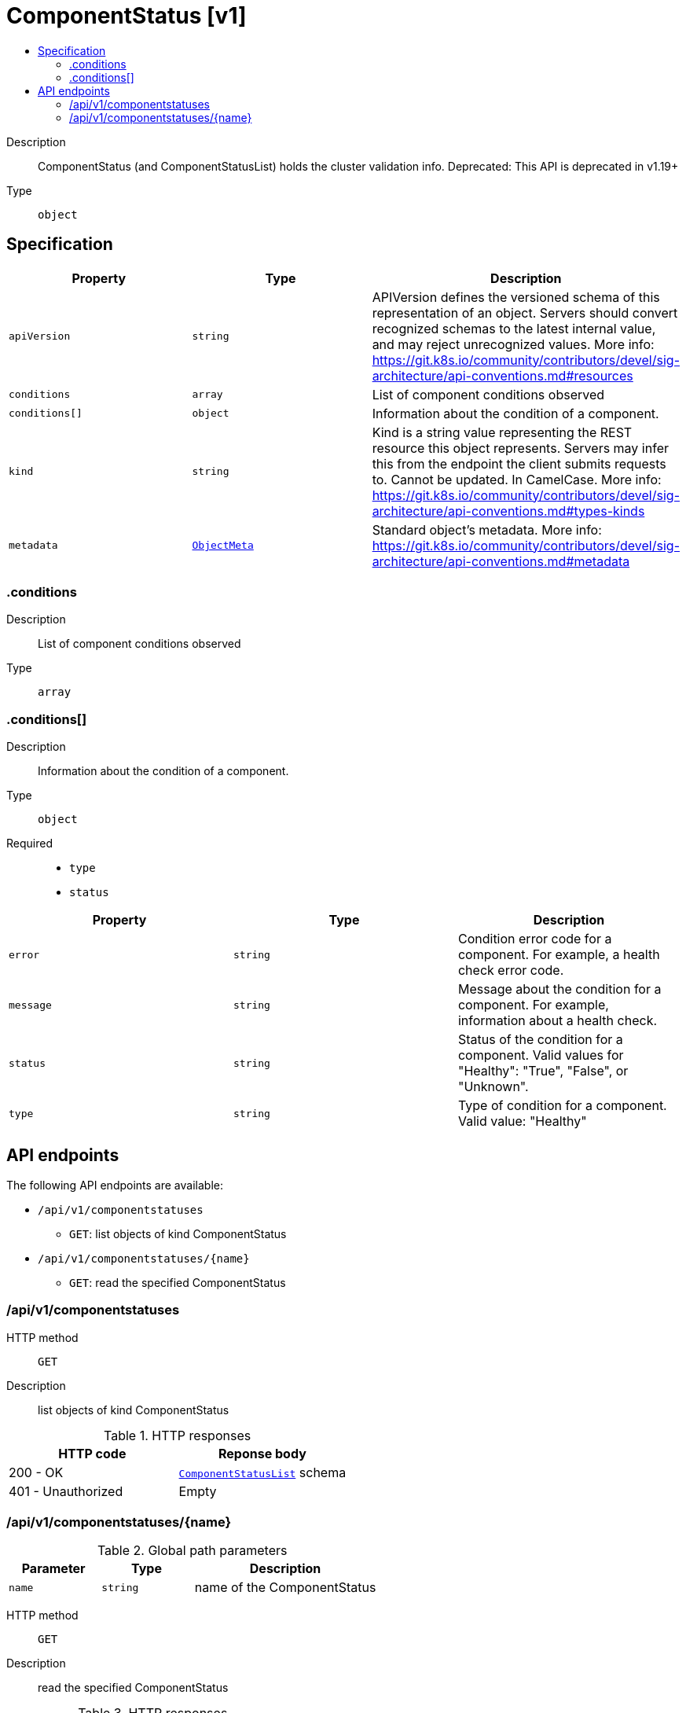 // Automatically generated by 'openshift-apidocs-gen'. Do not edit.
:_mod-docs-content-type: ASSEMBLY
[id="componentstatus-v1"]
= ComponentStatus [v1]
:toc: macro
:toc-title:

toc::[]


Description::
+
--
ComponentStatus (and ComponentStatusList) holds the cluster validation info. Deprecated: This API is deprecated in v1.19+
--

Type::
  `object`



== Specification

[cols="1,1,1",options="header"]
|===
| Property | Type | Description

| `apiVersion`
| `string`
| APIVersion defines the versioned schema of this representation of an object. Servers should convert recognized schemas to the latest internal value, and may reject unrecognized values. More info: https://git.k8s.io/community/contributors/devel/sig-architecture/api-conventions.md#resources

| `conditions`
| `array`
| List of component conditions observed

| `conditions[]`
| `object`
| Information about the condition of a component.

| `kind`
| `string`
| Kind is a string value representing the REST resource this object represents. Servers may infer this from the endpoint the client submits requests to. Cannot be updated. In CamelCase. More info: https://git.k8s.io/community/contributors/devel/sig-architecture/api-conventions.md#types-kinds

| `metadata`
| xref:../objects/index.adoc#io-k8s-apimachinery-pkg-apis-meta-v1-ObjectMeta[`ObjectMeta`]
| Standard object's metadata. More info: https://git.k8s.io/community/contributors/devel/sig-architecture/api-conventions.md#metadata

|===
=== .conditions
Description::
+
--
List of component conditions observed
--

Type::
  `array`




=== .conditions[]
Description::
+
--
Information about the condition of a component.
--

Type::
  `object`

Required::
  - `type`
  - `status`



[cols="1,1,1",options="header"]
|===
| Property | Type | Description

| `error`
| `string`
| Condition error code for a component. For example, a health check error code.

| `message`
| `string`
| Message about the condition for a component. For example, information about a health check.

| `status`
| `string`
| Status of the condition for a component. Valid values for "Healthy": "True", "False", or "Unknown".

| `type`
| `string`
| Type of condition for a component. Valid value: "Healthy"

|===

== API endpoints

The following API endpoints are available:

* `/api/v1/componentstatuses`
- `GET`: list objects of kind ComponentStatus
* `/api/v1/componentstatuses/{name}`
- `GET`: read the specified ComponentStatus


=== /api/v1/componentstatuses



HTTP method::
  `GET`

Description::
  list objects of kind ComponentStatus


.HTTP responses
[cols="1,1",options="header"]
|===
| HTTP code | Reponse body
| 200 - OK
| xref:../objects/index.adoc#io-k8s-api-core-v1-ComponentStatusList[`ComponentStatusList`] schema
| 401 - Unauthorized
| Empty
|===


=== /api/v1/componentstatuses/{name}

.Global path parameters
[cols="1,1,2",options="header"]
|===
| Parameter | Type | Description
| `name`
| `string`
| name of the ComponentStatus
|===


HTTP method::
  `GET`

Description::
  read the specified ComponentStatus


.HTTP responses
[cols="1,1",options="header"]
|===
| HTTP code | Reponse body
| 200 - OK
| xref:../metadata_apis/componentstatus-v1.adoc#componentstatus-v1[`ComponentStatus`] schema
| 401 - Unauthorized
| Empty
|===


